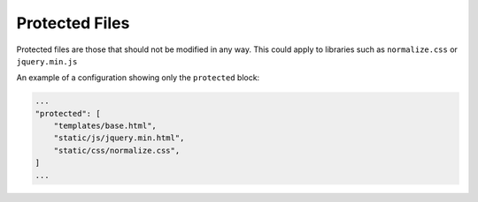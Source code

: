 Protected Files
===============

Protected files are those that should not be modified in any way.
This could apply to libraries such as ``normalize.css`` or ``jquery.min.js``

An example of a configuration showing only the ``protected`` block:

.. code-block:: json

    ...
    "protected": [
        "templates/base.html",
        "static/js/jquery.min.html",
        "static/css/normalize.css",
    ]
    ...
